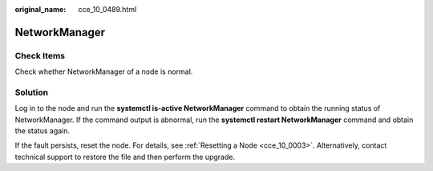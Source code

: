 :original_name: cce_10_0489.html

.. _cce_10_0489:

NetworkManager
==============

Check Items
-----------

Check whether NetworkManager of a node is normal.

Solution
--------

Log in to the node and run the **systemctl is-active NetworkManager** command to obtain the running status of NetworkManager. If the command output is abnormal, run the **systemctl restart NetworkManager** command and obtain the status again.

If the fault persists, reset the node. For details, see :ref:`Resetting a Node <cce_10_0003>`. Alternatively, contact technical support to restore the file and then perform the upgrade.
